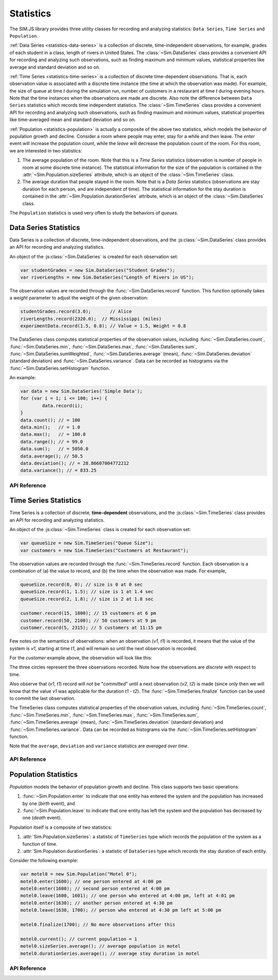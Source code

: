 ============
Statistics
============
.. default-domain:: js

The SIM.JS library provides three utility classes for recording and analyzing statistics: ``Data Series``, ``Time Series`` and ``Population``.

:ref:`Data Series <statistics-data-series>` is a collection of discrete, time-independent observations, for example, grades of each student in a class, length of rivers in United States. The :class:`~Sim.DataSeries` class provides a
convenient API for recording and analyzing such observations, such as finding
maximum and minimum values, statistical properties like average and standard deviation and so on.

:ref:`Time Series <statistics-time-series>` is a collection of discrete time-dependent observations. That is, each observation value is associated with a discrete time instance (the time at which the observation was made). For example, the size of queue at time *t* during the simulation run, number of customers in a restaurant at time *t* during evening hours. Note that the time instances when the observations are made are discrete. Also note the difference between ``Data Series`` statistics which records time independent statistics. The :class:`~Sim.TimeSeries` class provides a convenient API for recording and analyzing such observations, such as finding
maximum and minimum values, statistical properties like time-averaged mean and standard deviation and so on.

:ref:`Population <statistics-population>` is actually a composite of the above two statistics, which models the behavior of population growth and decline. Consider a room where people may enter, stay for a while and then leave. The *enter* event will increase the population count, while the *leave* will decrease the population count of the room. For this room, we are interested in two statistics:

1. The average population of the room. Note that this is a *Time Series* statistics (observation is number of people in room at some discrete time instance). The statistical information for the size of the population is contained in the :attr:`~Sim.Population.sizeSeries` attribute, which is an object of the :class:`~Sim.TimeSeries` class.
2. The average duration that people stayed in the room. Note that is a *Data Series* statistics (observations are stay duration for each person, and are independent of time). The statistical information for the stay duration is contained in the :attr:`~Sim.Population.durationSeries` attribute, which is an object of the :class:`~Sim.DataSeries` class.

The ``Population`` statistics is used very often to study the behaviors of *queues*.

.. _statistics-data-series:

Data Series Statistics
=========================

Data Series is a collection of discrete, time-independent observations, and the :js:class:`~Sim.DataSeries` class provides an API for recording and analyzing statistics.

An object of the :js:class:`~Sim.DataSeries` is created for each observation set:

.. code-block:: js

	var studentGrades = new Sim.DataSeries("Student Grades");
	var riverLengths = new Sim.DataSeries("Length of Rivers in US");

The observation values are recorded through the :func:`~Sim.DataSeries.record` function. This function optionally takes a *weight* parameter to adjust the weight of the given observation:

.. code-block:: js

	studentGrades.record(3.0);       // Alice
	riverLengths.record(2320.0);  // Mississippi (miles)
	experimentData.record(1.5, 0.8); // Value = 1.5, Weight = 0.8

The DataSeries class computes statistical properties of the observation values, including :func:`~Sim.DataSeries.count`, :func:`~Sim.DataSeries.min`, :func:`~Sim.DataSeries.max`, :func:`~Sim.DataSeries.sum`, :func:`~Sim.DataSeries.sumWeighted`, :func:`~Sim.DataSeries.average` (mean), :func:`~Sim.DataSeries.deviation` (standard deviation) and :func:`~Sim.DataSeries.variance`. Data can be recorded as histograms via the :func:`~Sim.DataSeries.setHistogram` function.

An example:

.. code-block:: js
	
	var data = new Sim.DataSeries('Simple Data');
	for (var i = 1; i <= 100; i++) {
		data.record(i);
	}
	data.count(); // = 100
	data.min();   // = 1.0
	data.max();   // = 100.0
	data.range(); // = 99.0
	data.sum();   // = 5050.0
	data.average(); // 50.5
	data.deviation(); // = 28.86607004772212
	data.variance(); // = 833.25

API Reference
----------------

.. js:class:: Sim.DataSeries([name])

	``name`` is an optional parameter used for identifying the statistics in a report.
	
.. js:function:: Sim.DataSeries.record(value[, weight])
	
	Records an observation ``value`` and an optional ``weight``. If the weight argument is omitted, it is assigned the default value of 1.0.

.. js:function :: Sim.DataSeries.reset()

	Resets the statistics. If a histogram was set earlier with :func:`~Sim.DataSeries.setHistogram`, then the histogram settings (lower bound, upper bound and number of buckets) are retained, but the count for each bucket is reset to 0.

.. js:function:: Sim.DataSeries.count()

	The number of observations recorded so far.

.. js:function:: Sim.DataSeries.min()

	The minimum value from all observations recorded so far.

.. js:function:: Sim.DataSeries.max()

	The maximum value from all the observations recorded so far.

.. js:function:: Sim.DataSeries.sum()

	The sum of all observation values recorded so far. Note that this does not consider the
	``weight`` for the values. See :func:`~Sim.DataSeries.sumWeighted` for
	weighted sum.

.. js:function:: Sim.DataSeries.sumWeighted()

	The weighted sum of all observation values recorded so far.

.. js:function:: Sim.DataSeries.average()

	The weighted average of all observation values recorded so far.

.. js:function:: Sim.DataSeries.deviation()

	The standard deviation of observation values recorded so far.

.. js:function:: Sim.DataSeries.variance()
	
	The variance of the observation values recorded so far.

.. js:function:: Sim.DataSeries.setHistogram(lower, upper, nbuckets)

	Prepares a histogram for recording frequency of occurrence of values. The histogram has ``nbucket`` number of buckets, spanning the range of [``lower``, ``upper``].
	
	Only the values that are recorded (via the :js:func:`~Sim.DataSeries.record` function) *after* the histogram was created will be taken into account. It is therefore recommended that ``setHistogram`` is called before recording values.
	
	If a histogram already existed by an earlier call to ``setHistogram``, that previous histogram will be deleted. Also, as noted above, only the recorded values from this point on will be entered in the new histogram.
	
	When the statistic is reset (via the :js:func:`~Sim.DataSeries.reset` function), the DataSeries object will remember the histogram structure (the lower, upper and nbuckets values) but the values themselves will be reset to 0. That is, there is no need to call setHistogram after the ``reset`` function is called.
	
.. js:function:: Sim.DataSeries.getHistogram()
	
	Return the histogram as an array. The size of the array will be (``nbuckets`` + 2). The index 0 of the array counts the number of observations that were below the ``lower`` value (as defined in :js:func:`~Sim.DataSeries.setHistogram`), the last index of the array counts the number of observations that were greater than the ``upper`` value.
	
	.. note::
		The returned array should be treated as *read-only*.

.. _statistics-time-series:

Time Series Statistics
========================

Time Series is a collection of discrete, **time-dependent** observations, and the :js:class:`~Sim.TimeSeries` class provides an API for recording and analyzing statistics.

An object of the :js:class:`~Sim.TimeSeries` class is created for each observation set:

.. code-block:: js

	var queueSize = new Sim.TimeSeries("Queue Size");
	var customers = new Sim.TimeSeries("Customers at Restaurant");

The observation values are recorded through the :func:`~Sim.TimeSeries.record` function. Each observation is a combination of (a) the value to record, and (b) the time when the observation was made. For example,

.. code-block:: js

	queueSize.record(0, 0); // size is 0 at 0 sec
	queueSize.record(1, 1.5); // size is 1 at 1.4 sec
	queueSize.record(2, 1.8); // size is 2 at 1.8 sec
	
	customer.record(15, 1800); // 15 customers at 6 pm
	customer.record(50, 2100); // 50 customers at 9 pm
	customer.record(5, 2315); // 5 customers at 11:15 pm

Few notes on the semantics of observations: when an observation (*v1*, *t1*) is recorded, it means that the value of the system is *v1*, starting at time *t1*, and will remain so until the next observation is recorded. 

For the *customer* example above, the observation will look like this:

.. image:: images/statistics-time-series.png

The three circles represent the three observations recorded. Note how the observations are *discrete* with respect to time. 

Also observe that (*v1*, *t1*) record will not be "*committed*" until a next observation (*v2*, *t2*) is made (since only then we will know that the value *v1* was applicable for the duration *t1* - *t2*). The :func:`~Sim.TimeSeries.finalize` function can be used to commit the last observation.


The TimeSeries class computes statistical properties of the observation values, including :func:`~Sim.TimeSeries.count`, :func:`~Sim.TimeSeries.min`, :func:`~Sim.TimeSeries.max`, :func:`~Sim.TimeSeries.sum`, :func:`~Sim.TimeSeries.average` (mean), :func:`~Sim.TimeSeries.deviation` (standard deviation) and :func:`~Sim.TimeSeries.variance`. Data can be recorded as histograms via the :func:`~Sim.TimeSeries.setHistogram` function.

Note that the ``average``, ``deviation`` and ``variance`` statistics are *averaged over time*.


API Reference
----------------

.. js:class:: Sim.TimeSeries([name])

	``name`` is an optional parameter used for identifying the statistics in a report.
	
.. js:function:: Sim.TimeSeries.record(value, timestamp)
	
	Records an observation ``value`` made at time ``timestamp``.

.. js:function:: Sim.TimeSeries.finalize(timestamp)

	Call this function after the last observation was recorded.

.. js:function :: Sim.TimeSeries.reset()

	Resets the statistics. If a histogram was set earlier with :func:`~Sim.TimeSeries.setHistogram`, then the histogram settings (lower bound, upper bound and number of buckets) are retained, but the count for each bucket is reset to 0.

.. js:function:: Sim.TimeSeries.count()

	The number of observations recorded so far.

.. js:function:: Sim.TimeSeries.min()

	The minimum value from all observations recorded so far.

.. js:function:: Sim.TimeSeries.max()

	The maximum value from all the observations recorded so far.

.. js:function:: Sim.TimeSeries.sum()

	The sum of all observation values recorded so far.

.. js:function:: Sim.TimeSeries.average()

	The time average of all observation values recorded so far.

.. js:function:: Sim.TimeSeries.deviation()

	The standard deviation of observation values recorded so far.

.. js:function:: Sim.TimeSeries.variance()
	
	The variance of the observation values recorded so far.

.. js:function:: Sim.TimeSeries.setHistogram(lower, upper, nbuckets)

	Prepares a histogram for recording frequency of occurrence of values. The histogram has ``nbucket`` number of buckets, spanning the range of [``lower``, ``upper``].
	
	Only the values that are recorded (via the :js:func:`~Sim.TimeSeries.record` function) *after* the histogram was created will be taken into account. It is therefore recommended that ``setHistogram`` is called before recording values.
	
	If a histogram already existed by an earlier call to ``setHistogram``, that previous histogram will be deleted. Also, as noted above, only the recorded values from this point on will be entered in the new histogram.
	
	When the statistic is reset (via the :js:func:`~Sim.TimeSeries.reset` function), the DataSeries object will remember the histogram structure (the lower, upper and nbuckets values) but the values themselves will be reset to 0. That is, there is no need to call setHistogram after the ``reset`` function is called.
	
.. js:function:: Sim.TimeSeries.getHistogram()
	
	Return the histogram as an array. The size of the array will be (``nbuckets`` + 2). The index 0 of the array counts the number of observations that were below the ``lower`` value (as defined in :js:func:`~Sim.TimeSeries.setHistogram`), the last index of the array counts the number of observations that were greater than the ``upper`` value.
	
	.. note::
		The returned array should be treated as *read-only*.

.. _statistics-population:

Population Statistics
=======================

*Population* models the behavior of population growth and decline. This class supports two basic operations: 

(1) :func:`~Sim.Population.enter` to indicate that one entity has entered the system and the population has increased by one (*birth* event), and 
(2) :func:`~Sim.Population.leave` to indicate that one entity has left the system and the population has decreased by one (*death* event).

Population itself is a composite of two statistics:

1. :attr:`Sim.Population.sizeSeries`: a statistic of ``TimeSeries`` type which records the population of the system as a function of time.
2. :attr:`Sim.Population.durationSeries`: a statistic of ``DataSeries`` type which records the stay duration of each entity.

Consider the following example:

.. code-block:: js
	
	var motel0 = new Sim.Population("Motel 0");
	motel0.enter(1600); // one person entered at 4:00 pm
	motel0:enter(1600); // second person entered at 4:00 pm
	motel0.leave(1600, 1601); // one person who entered at 4:00 pm, left at 4:01 pm
	motel0.enter(1630); // another person entered at 4:30 pm
	motel0.leave(1630, 1700); // person who entered at 4:30 pm left at 5:00 pm
	
	motel0.finalize(1700); // No more observations after this
	
	motel0.current(); // current population = 1
	motel0.sizeSeries.average(); // average population in motel
	motel0.durationSeries.average(); // average stay duration in motel


API Reference
---------------

.. js:class:: Sim.Population([name])

	``name`` is an optional parameter used for identifying the statistics in a report.

.. js:attribute:: Sim.Population.sizeSeries
	
	A statistic of :class:`Sim.TimeSeries` type that records the size of the population of the system. Refer to :ref:`Time Series <statistics-time-series>` for the APIs for this attribute.

.. js:attribute:: Sim.Population.durationSeries

	A statistic of :class:`Sim.DataSeries` type that records the stay duration of the entities. Refer to :ref:`Data Series <statistics-data-series>` for the APIs for this attribute.

.. js:function:: Sim.Population.current()
	
	The current population of the system.
	
.. js:function:: Sim.Population.enter(timestamp)
	
	An entity has entered the system at ``timestamp``.

.. js:function:: Sim.Population.leave(enteredAt, leaveAt)

	An entity that entered the system at ``enteredAt`` will leave at ``leaveAt``.

.. js:function:: Sim.Population.finalize(timestamp)

	Call this function after the last observation was recorded.

.. js:function :: Sim.Population.reset()

	Resets the statistics.
